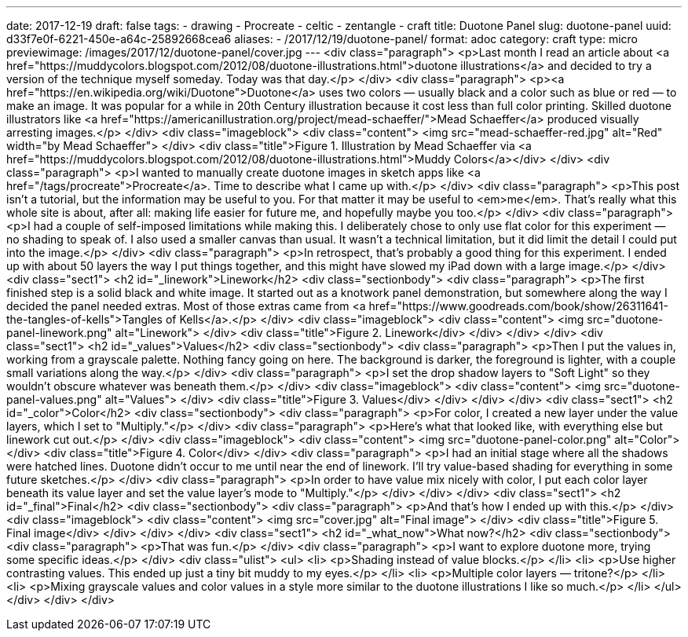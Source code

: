 ---
date: 2017-12-19
draft: false
tags:
- drawing
- Procreate
- celtic
- zentangle
- craft
title: Duotone Panel
slug: duotone-panel
uuid: d33f7e0f-6221-450e-a64c-25892668cea6
aliases:
- /2017/12/19/duotone-panel/
format: adoc
category: craft
type: micro
previewimage: /images/2017/12/duotone-panel/cover.jpg
---
<div class="paragraph">
<p>Last month I read an article about <a href="https://muddycolors.blogspot.com/2012/08/duotone-illustrations.html">duotone illustrations</a> and decided to try a version of the technique myself someday.
Today was that day.</p>
</div>
<div class="paragraph">
<p><a href="https://en.wikipedia.org/wiki/Duotone">Duotone</a> uses two colors — usually black and a color such as blue or red — to make an image.
It was popular for a while in 20th Century illustration because it cost less than full color printing.
Skilled duotone illustrators like <a href="https://americanillustration.org/project/mead-schaeffer/">Mead Schaeffer</a> produced visually arresting images.</p>
</div>
<div class="imageblock">
<div class="content">
<img src="mead-schaeffer-red.jpg" alt="Red" width="by Mead Schaeffer">
</div>
<div class="title">Figure 1. Illustration by Mead Schaeffer via <a href="https://muddycolors.blogspot.com/2012/08/duotone-illustrations.html">Muddy Colors</a></div>
</div>
<div class="paragraph">
<p>I wanted to manually create duotone images in sketch apps like <a href="/tags/procreate">Procreate</a>.
Time to describe what I came up with.</p>
</div>
<div class="paragraph">
<p>This post isn’t a tutorial, but the information may be useful to you.
For that matter it may be useful to <em>me</em>.
That’s really what this whole site is about, after all:
making life easier for future me, and hopefully maybe you too.</p>
</div>
<div class="paragraph">
<p>I had a couple of self-imposed limitations while making this.
I deliberately chose to only use flat color for this experiment — no shading to speak of.
I also used a smaller canvas than usual.
It wasn’t a technical limitation, but it did limit the detail I could put into the image.</p>
</div>
<div class="paragraph">
<p>In retrospect, that’s probably a good thing for this experiment.
I ended up with about 50 layers the way I put things together, and this might have slowed my iPad down with a large image.</p>
</div>
<div class="sect1">
<h2 id="_linework">Linework</h2>
<div class="sectionbody">
<div class="paragraph">
<p>The first finished step is a solid black and white image.
It started out as a knotwork panel demonstration, but somewhere along the way I decided the panel needed extras.
Most of those extras came from <a href="https://www.goodreads.com/book/show/26311641-the-tangles-of-kells">Tangles of Kells</a>.</p>
</div>
<div class="imageblock">
<div class="content">
<img src="duotone-panel-linework.png" alt="Linework">
</div>
<div class="title">Figure 2. Linework</div>
</div>
</div>
</div>
<div class="sect1">
<h2 id="_values">Values</h2>
<div class="sectionbody">
<div class="paragraph">
<p>Then I put the values in, working from a grayscale palette.
Nothing fancy going on here.
The background is darker, the foreground is lighter, with a couple small variations along the way.</p>
</div>
<div class="paragraph">
<p>I set the drop shadow layers to "Soft Light" so they wouldn’t obscure whatever was beneath them.</p>
</div>
<div class="imageblock">
<div class="content">
<img src="duotone-panel-values.png" alt="Values">
</div>
<div class="title">Figure 3. Values</div>
</div>
</div>
</div>
<div class="sect1">
<h2 id="_color">Color</h2>
<div class="sectionbody">
<div class="paragraph">
<p>For color, I created a new layer under the value layers, which I set to "Multiply."</p>
</div>
<div class="paragraph">
<p>Here’s what that looked like, with everything else but linework cut out.</p>
</div>
<div class="imageblock">
<div class="content">
<img src="duotone-panel-color.png" alt="Color">
</div>
<div class="title">Figure 4. Color</div>
</div>
<div class="paragraph">
<p>I had an initial stage where all the shadows were hatched lines.
Duotone didn’t occur to me until near the end of linework.
I’ll try value-based shading for everything in some future sketches.</p>
</div>
<div class="paragraph">
<p>In order to have value mix nicely with color, I put each color layer beneath its value layer and set the value layer’s mode to "Multiply."</p>
</div>
</div>
</div>
<div class="sect1">
<h2 id="_final">Final</h2>
<div class="sectionbody">
<div class="paragraph">
<p>And that’s how I ended up with this.</p>
</div>
<div class="imageblock">
<div class="content">
<img src="cover.jpg" alt="Final image">
</div>
<div class="title">Figure 5. Final image</div>
</div>
</div>
</div>
<div class="sect1">
<h2 id="_what_now">What now?</h2>
<div class="sectionbody">
<div class="paragraph">
<p>That was fun.</p>
</div>
<div class="paragraph">
<p>I want to explore duotone more, trying some specific ideas.</p>
</div>
<div class="ulist">
<ul>
<li>
<p>Shading instead of value blocks.</p>
</li>
<li>
<p>Use higher contrasting values.
This ended up just a tiny bit muddy to my eyes.</p>
</li>
<li>
<p>Multiple color layers — tritone?</p>
</li>
<li>
<p>Mixing grayscale values and color values in a style more similar to the duotone illustrations I like so much.</p>
</li>
</ul>
</div>
</div>
</div>